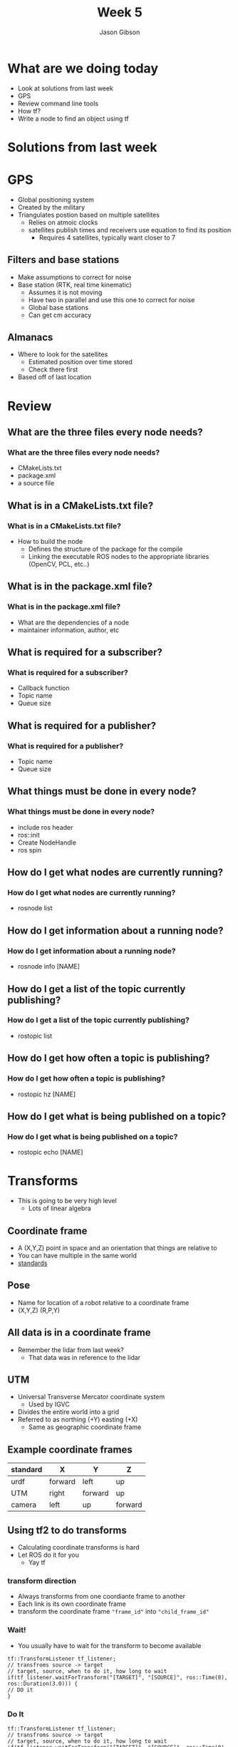 #+TITLE: Week 5
#+AUTHOR: Jason Gibson
#+EMAIL: jgibson37@gatech.edu

* What are we doing today
- Look at solutions from last week
- GPS
- Review command line tools
- How tf?
- Write a node to find an object using tf
* Solutions from last week
* GPS
- Global positioning system
- Created by the military
- Triangulates postion based on multiple satellites
  - Relies on atmoic clocks
  - satellites publish times and receivers use equation to find its position
    - Requires 4 satellites, typically want closer to 7
** Filters and base stations
- Make assumptions to correct for noise
- Base station (RTK, real time kinematic)
  - Assumes it is not moving
  - Have two in parallel and use this one to correct for noise
  - Global base stations
  - Can get cm accuracy
** Almanacs
- Where to look for the satellites
  - Estimated position over time stored
  - Check there first
- Based off of last location
* Review
** What are the three files every node needs?
*** What are the three files every node needs?
- CMakeLists.txt
- package.xml
- a source file
** What is in a CMakeLists.txt file?
*** What is in a CMakeLists.txt file?
- How to build the node
  - Defines the structure of the package for the compile
  - Linking the executable ROS nodes to the appropriate libraries (OpenCV, PCL, etc..)
** What is in the package.xml file?
*** What is in the package.xml file?
- What are the dependencies of a node
- maintainer information, author, etc
** What is required for a subscriber?
*** What is required for a subscriber?
- Callback function
- Topic name
- Queue size
** What is required for a publisher?
*** What is required for a publisher?
- Topic name
- Queue size
** What things must be done in every node?
*** What things must be done in every node?
- include ros header
- ros::init
- Create NodeHandle
- ros spin
** How do I get what nodes are currently running?
*** How do I get what nodes are currently running?
- rosnode list
** How do I get information about a running node?
*** How do I get information about a running node?
- rosnode info [NAME]
** How do I get a list of the topic currently publishing?
*** How do I get a list of the topic currently publishing?
- rostopic list
** How do I get how often a topic is publishing?
*** How do I get how often a topic is publishing?
- rostopic hz [NAME]
** How do I get what is being published on a topic?
*** How do I get what is being published on a topic?
- rostopic echo [NAME]
* Transforms
- This is going to be very high level
  - Lots of linear algebra
** Coordinate frame
- A (X,Y,Z) point in space and an orientation that things are relative to
- You can have multiple in the same world
- [[http://www.ros.org/reps/rep-0103.html#coordinate-frame-conventions][standards]]
** Pose
- Name for location of a robot relative to a coordinate frame
- (X,Y,Z) (R,P,Y)
** All data is in a coordinate frame
- Remember the lidar from last week?
  - That data was in reference to the lidar
** UTM
- Universal Transverse Mercator coordinate system
  - Used by IGVC
- Divides the entire world into a grid
- Referred to as northing (+Y) easting (+X)
  - Same as geographic coordinate frame
** Example coordinate frames
| standard   | X       | Y       | Z       |
|------------+---------+---------+---------|
| urdf       | forward | left    | up      |
| UTM        | right   | forward | up      |
| camera     | left    | up      | forward |
** Using tf2 to do transforms
- Calculating coordinate transforms is hard
- Let ROS do it for you
  - Yay tf
*** transform direction
- Always transforms from one coordiante frame to another
- Each link is its own coordinate frame
- transform the coordinate frame ="frame_id"= into ="child_frame_id"=
*** Wait!
- You usually have to wait for the transform to become available
#+BEGIN_SRC C++
tf::TransformListener tf_listener;
// transfroms source -> target
// target, source, when to do it, how long to wait
if(tf_listener.waitForTransform("[TARGET]", "[SOURCE]", ros::Time(0), ros::Duration(3.0))) {
// DO it
}
#+END_SRC
*** Do It
#+BEGIN_SRC C++
tf::TransformListener tf_listener;
// transfroms source -> target
// target, source, when to do it, how long to wait
if(tf_listener.waitForTransform("[TARGET]", "[SOURCE]", ros::Time(0), ros::Duration(3.0))) {
  // source -> target
  // target, source, when, result
  tf_listener.lookupTransform("/base_link", "/ball", ros::Time(0), transform);
}
#+END_SRC
* Commands
** Create a diagram
- =rosrun rqt_tf_tree rqt_tf_tree=
- Creates a diagram of all of the tf elements
** =tf_echo=
- =rosrun tf tf_echo [source_frame] [target_frame]=
- Publishes the transform to the command line
* Node writing
- We are going to use tf to get the pose of the ball from last week
- But first some questions
** What is the package name?
*** =follower_2=
** What are the executables
*** =tf_pub follower_2=
** What topics locator does listen to?
*** =hal/gazebo/model_states=
** What type of message is =hal/gazebo/model_states=
*** =gazebo_msgs::ModelStates=
** What would the line for the launch file look like to launch locator
*** <node name="=tf_pub=" pkg="=follower_2=" type="=tf_pub=">
** What would the line for the launch file look like to launch locator
*** <node name="=follower_2=" pkg="=follower_2=" type="=follower_2=">
** Will this work?
- <node name="namenamename" pkg="=follower_2=" type="=tf_pub=" output="screen"/>
